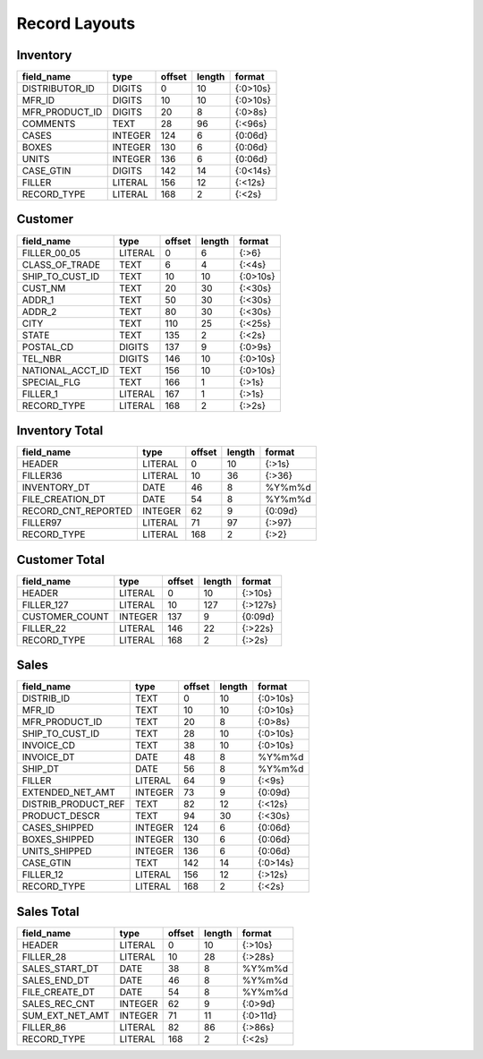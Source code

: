 Record Layouts
==============

Inventory
---------

============================== ======== ====== ====== ========
field_name                     type     offset length format
============================== ======== ====== ====== ========
DISTRIBUTOR_ID                 DIGITS        0     10 {:0>10s}
MFR_ID                         DIGITS       10     10 {:0>10s}
MFR_PRODUCT_ID                 DIGITS       20      8 {:0>8s}
COMMENTS                       TEXT         28     96 {:<96s}
CASES                          INTEGER     124      6 {0:06d}
BOXES                          INTEGER     130      6 {0:06d}
UNITS                          INTEGER     136      6 {0:06d}
CASE_GTIN                      DIGITS      142     14 {:0<14s}
FILLER                         LITERAL     156     12 {:<12s}
RECORD_TYPE                    LITERAL     168      2 {:<2s}
============================== ======== ====== ====== ========

Customer
--------

============================== ======== ====== ====== ========
field_name                     type     offset length format
============================== ======== ====== ====== ========
FILLER_00_05                   LITERAL       0      6 {:>6}
CLASS_OF_TRADE                 TEXT          6      4 {:<4s}
SHIP_TO_CUST_ID                TEXT         10     10 {:0>10s}
CUST_NM                        TEXT         20     30 {:<30s}
ADDR_1                         TEXT         50     30 {:<30s}
ADDR_2                         TEXT         80     30 {:<30s}
CITY                           TEXT        110     25 {:<25s}
STATE                          TEXT        135      2 {:<2s}
POSTAL_CD                      DIGITS      137      9 {:0>9s}
TEL_NBR                        DIGITS      146     10 {:0>10s}
NATIONAL_ACCT_ID               TEXT        156     10 {:0>10s}
SPECIAL_FLG                    TEXT        166      1 {:>1s}
FILLER_1                       LITERAL     167      1 {:>1s}
RECORD_TYPE                    LITERAL     168      2 {:>2s}
============================== ======== ====== ====== ========

Inventory Total
---------------

============================== ======== ====== ====== ========
field_name                     type     offset length format
============================== ======== ====== ====== ========
HEADER                         LITERAL       0     10 {:>1s}
FILLER36                       LITERAL      10     36 {:>36}
INVENTORY_DT                   DATE         46      8 %Y%m%d
FILE_CREATION_DT               DATE         54      8 %Y%m%d
RECORD_CNT_REPORTED            INTEGER      62      9 {0:09d}
FILLER97                       LITERAL      71     97 {:>97}
RECORD_TYPE                    LITERAL     168      2 {:>2}
============================== ======== ====== ====== ========

Customer Total
--------------

============================== ======== ====== ====== ========
field_name                     type     offset length format
============================== ======== ====== ====== ========
HEADER                         LITERAL       0     10 {:>10s}
FILLER_127                     LITERAL      10    127 {:>127s}
CUSTOMER_COUNT                 INTEGER     137      9 {0:09d}
FILLER_22                      LITERAL     146     22 {:>22s}
RECORD_TYPE                    LITERAL     168      2 {:>2s}
============================== ======== ====== ====== ========

Sales
-----

============================== ======== ====== ====== ========
field_name                     type     offset length format
============================== ======== ====== ====== ========
DISTRIB_ID                     TEXT          0     10 {:0>10s}
MFR_ID                         TEXT         10     10 {:0>10s}
MFR_PRODUCT_ID                 TEXT         20      8 {:0>8s}
SHIP_TO_CUST_ID                TEXT         28     10 {:0>10s}
INVOICE_CD                     TEXT         38     10 {:0>10s}
INVOICE_DT                     DATE         48      8 %Y%m%d
SHIP_DT                        DATE         56      8 %Y%m%d
FILLER                         LITERAL      64      9 {:<9s}
EXTENDED_NET_AMT               INTEGER      73      9 {0:09d}
DISTRIB_PRODUCT_REF            TEXT         82     12 {:<12s}
PRODUCT_DESCR                  TEXT         94     30 {:<30s}
CASES_SHIPPED                  INTEGER     124      6 {0:06d}
BOXES_SHIPPED                  INTEGER     130      6 {0:06d}
UNITS_SHIPPED                  INTEGER     136      6 {0:06d}
CASE_GTIN                      TEXT        142     14 {:0>14s}
FILLER_12                      LITERAL     156     12 {:>12s}
RECORD_TYPE                    LITERAL     168      2 {:<2s}
============================== ======== ====== ====== ========

Sales Total
-----------

============================== ======== ====== ====== ========
field_name                     type     offset length format
============================== ======== ====== ====== ========
HEADER                         LITERAL       0     10 {:>10s}
FILLER_28                      LITERAL      10     28 {:>28s}
SALES_START_DT                 DATE         38      8 %Y%m%d
SALES_END_DT                   DATE         46      8 %Y%m%d
FILE_CREATE_DT                 DATE         54      8 %Y%m%d
SALES_REC_CNT                  INTEGER      62      9 {:0>9d}
SUM_EXT_NET_AMT                INTEGER      71     11 {:0>11d}
FILLER_86                      LITERAL      82     86 {:>86s}
RECORD_TYPE                    LITERAL     168      2 {:<2s}
============================== ======== ====== ====== ========